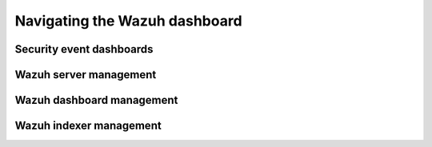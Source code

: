 .. Copyright (C) 2015, Wazuh, Inc.

.. meta::
  :description: 
  
Navigating the Wazuh dashboard
==============================

Security event dashboards
-------------------------

Wazuh server management
-----------------------

Wazuh dashboard management
--------------------------

Wazuh indexer management
------------------------